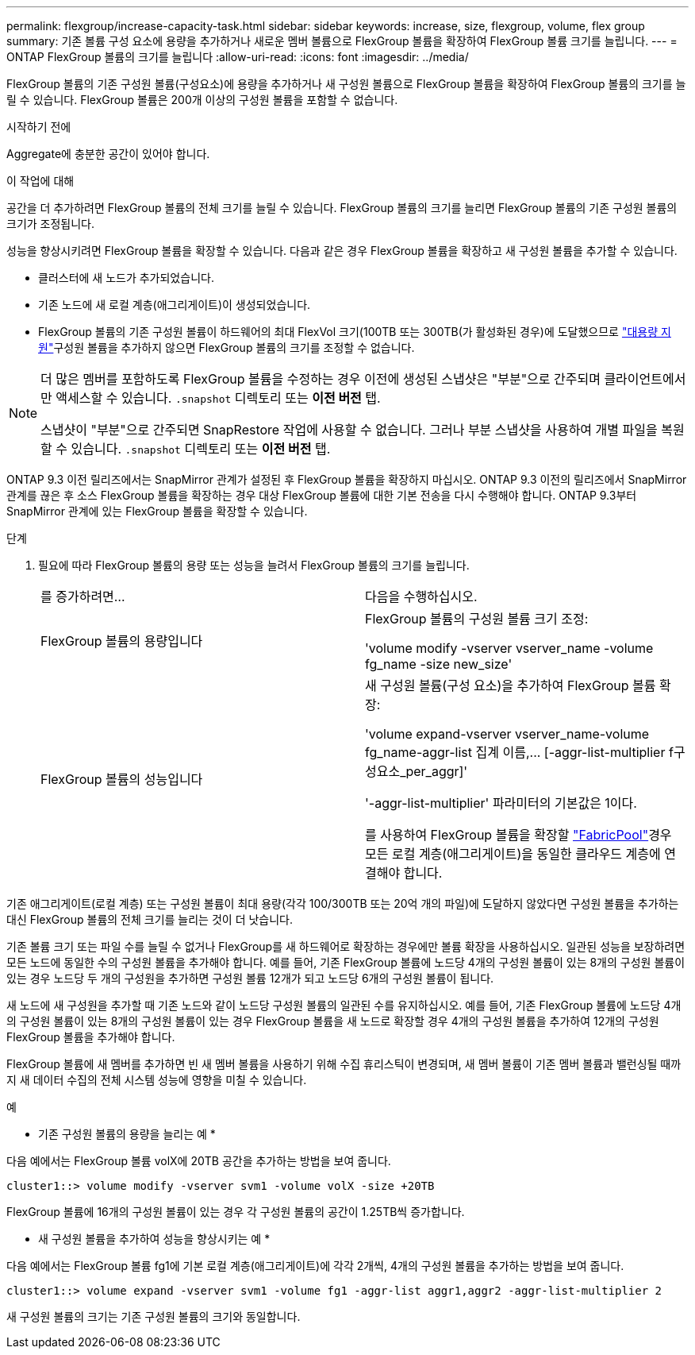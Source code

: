 ---
permalink: flexgroup/increase-capacity-task.html 
sidebar: sidebar 
keywords: increase, size, flexgroup, volume, flex group 
summary: 기존 볼륨 구성 요소에 용량을 추가하거나 새로운 멤버 볼륨으로 FlexGroup 볼륨을 확장하여 FlexGroup 볼륨 크기를 늘립니다. 
---
= ONTAP FlexGroup 볼륨의 크기를 늘립니다
:allow-uri-read: 
:icons: font
:imagesdir: ../media/


[role="lead"]
FlexGroup 볼륨의 기존 구성원 볼륨(구성요소)에 용량을 추가하거나 새 구성원 볼륨으로 FlexGroup 볼륨을 확장하여 FlexGroup 볼륨의 크기를 늘릴 수 있습니다. FlexGroup 볼륨은 200개 이상의 구성원 볼륨을 포함할 수 없습니다.

.시작하기 전에
Aggregate에 충분한 공간이 있어야 합니다.

.이 작업에 대해
공간을 더 추가하려면 FlexGroup 볼륨의 전체 크기를 늘릴 수 있습니다. FlexGroup 볼륨의 크기를 늘리면 FlexGroup 볼륨의 기존 구성원 볼륨의 크기가 조정됩니다.

성능을 향상시키려면 FlexGroup 볼륨을 확장할 수 있습니다. 다음과 같은 경우 FlexGroup 볼륨을 확장하고 새 구성원 볼륨을 추가할 수 있습니다.

* 클러스터에 새 노드가 추가되었습니다.
* 기존 노드에 새 로컬 계층(애그리게이트)이 생성되었습니다.
* FlexGroup 볼륨의 기존 구성원 볼륨이 하드웨어의 최대 FlexVol 크기(100TB 또는 300TB(가 활성화된 경우)에 도달했으므로 link:../volumes/enable-large-vol-file-support-task.html["대용량 지원"]구성원 볼륨을 추가하지 않으면 FlexGroup 볼륨의 크기를 조정할 수 없습니다.


[NOTE]
====
더 많은 멤버를 포함하도록 FlexGroup 볼륨을 수정하는 경우 이전에 생성된 스냅샷은 "부분"으로 간주되며 클라이언트에서만 액세스할 수 있습니다.  `.snapshot` 디렉토리 또는 *이전 버전* 탭.

스냅샷이 "부분"으로 간주되면 SnapRestore 작업에 사용할 수 없습니다. 그러나 부분 스냅샷을 사용하여 개별 파일을 복원할 수 있습니다.  `.snapshot` 디렉토리 또는 *이전 버전* 탭.

====
ONTAP 9.3 이전 릴리즈에서는 SnapMirror 관계가 설정된 후 FlexGroup 볼륨을 확장하지 마십시오. ONTAP 9.3 이전의 릴리즈에서 SnapMirror 관계를 끊은 후 소스 FlexGroup 볼륨을 확장하는 경우 대상 FlexGroup 볼륨에 대한 기본 전송을 다시 수행해야 합니다. ONTAP 9.3부터 SnapMirror 관계에 있는 FlexGroup 볼륨을 확장할 수 있습니다.

.단계
. 필요에 따라 FlexGroup 볼륨의 용량 또는 성능을 늘려서 FlexGroup 볼륨의 크기를 늘립니다.
+
|===


| 를 증가하려면... | 다음을 수행하십시오. 


 a| 
FlexGroup 볼륨의 용량입니다
 a| 
FlexGroup 볼륨의 구성원 볼륨 크기 조정:

'volume modify -vserver vserver_name -volume fg_name -size new_size'



 a| 
FlexGroup 볼륨의 성능입니다
 a| 
새 구성원 볼륨(구성 요소)을 추가하여 FlexGroup 볼륨 확장:

'+volume expand-vserver vserver_name-volume fg_name-aggr-list 집계 이름,... [-aggr-list-multiplier f구성요소_per_aggr]+'

'-aggr-list-multiplier' 파라미터의 기본값은 1이다.

를 사용하여 FlexGroup 볼륨을 확장할 link:../fabricpool/index.html["FabricPool"]경우 모든 로컬 계층(애그리게이트)을 동일한 클라우드 계층에 연결해야 합니다.

|===


기존 애그리게이트(로컬 계층) 또는 구성원 볼륨이 최대 용량(각각 100/300TB 또는 20억 개의 파일)에 도달하지 않았다면 구성원 볼륨을 추가하는 대신 FlexGroup 볼륨의 전체 크기를 늘리는 것이 더 낫습니다.

기존 볼륨 크기 또는 파일 수를 늘릴 수 없거나 FlexGroup를 새 하드웨어로 확장하는 경우에만 볼륨 확장을 사용하십시오. 일관된 성능을 보장하려면 모든 노드에 동일한 수의 구성원 볼륨을 추가해야 합니다. 예를 들어, 기존 FlexGroup 볼륨에 노드당 4개의 구성원 볼륨이 있는 8개의 구성원 볼륨이 있는 경우 노드당 두 개의 구성원을 추가하면 구성원 볼륨 12개가 되고 노드당 6개의 구성원 볼륨이 됩니다.

새 노드에 새 구성원을 추가할 때 기존 노드와 같이 노드당 구성원 볼륨의 일관된 수를 유지하십시오. 예를 들어, 기존 FlexGroup 볼륨에 노드당 4개의 구성원 볼륨이 있는 8개의 구성원 볼륨이 있는 경우 FlexGroup 볼륨을 새 노드로 확장할 경우 4개의 구성원 볼륨을 추가하여 12개의 구성원 FlexGroup 볼륨을 추가해야 합니다.

FlexGroup 볼륨에 새 멤버를 추가하면 빈 새 멤버 볼륨을 사용하기 위해 수집 휴리스틱이 변경되며, 새 멤버 볼륨이 기존 멤버 볼륨과 밸런싱될 때까지 새 데이터 수집의 전체 시스템 성능에 영향을 미칠 수 있습니다.

.예
* 기존 구성원 볼륨의 용량을 늘리는 예 *

다음 예에서는 FlexGroup 볼륨 volX에 20TB 공간을 추가하는 방법을 보여 줍니다.

[listing]
----
cluster1::> volume modify -vserver svm1 -volume volX -size +20TB
----
FlexGroup 볼륨에 16개의 구성원 볼륨이 있는 경우 각 구성원 볼륨의 공간이 1.25TB씩 증가합니다.

* 새 구성원 볼륨을 추가하여 성능을 향상시키는 예 *

다음 예에서는 FlexGroup 볼륨 fg1에 기본 로컬 계층(애그리게이트)에 각각 2개씩, 4개의 구성원 볼륨을 추가하는 방법을 보여 줍니다.

[listing]
----
cluster1::> volume expand -vserver svm1 -volume fg1 -aggr-list aggr1,aggr2 -aggr-list-multiplier 2
----
새 구성원 볼륨의 크기는 기존 구성원 볼륨의 크기와 동일합니다.
